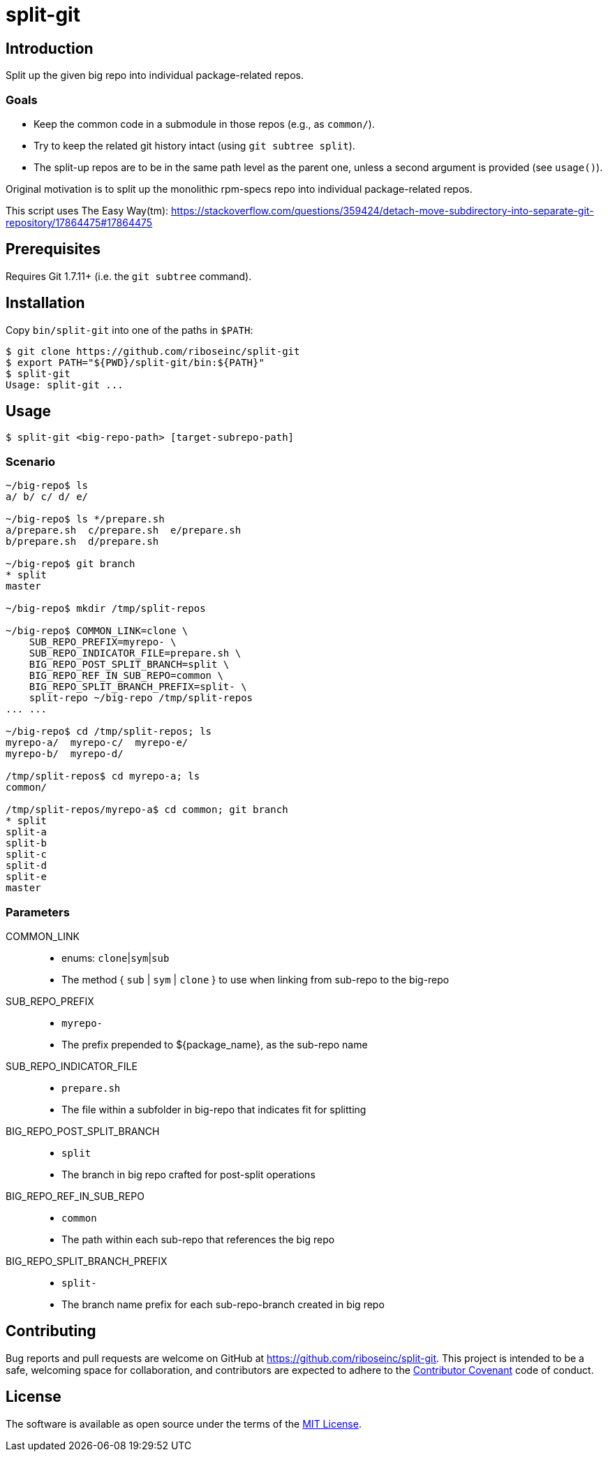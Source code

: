 = split-git

== Introduction

Split up the given big repo into individual package-related repos.

=== Goals

- Keep the common code in a submodule in those repos (e.g., as `common/`).
- Try to keep the related git history intact (using `git subtree split`).
- The split-up repos are to be in the same path level as the parent one, unless 
  a second argument is provided (see `usage()`).

Original motivation is to split up the monolithic rpm-specs repo into individual 
package-related repos.

This script uses The Easy Way(tm):
https://stackoverflow.com/questions/359424/detach-move-subdirectory-into-separate-git-repository/17864475#17864475

== Prerequisites

Requires Git 1.7.11+ (i.e. the `git subtree` command).

== Installation

Copy `bin/split-git` into one of the paths in `$PATH`:

[source,console]
----
$ git clone https://github.com/riboseinc/split-git
$ export PATH="${PWD}/split-git/bin:${PATH}"
$ split-git
Usage: split-git ...
----

== Usage

[source,console]
----
$ split-git <big-repo-path> [target-subrepo-path]
----

=== Scenario

[source,console]
----
~/big-repo$ ls
a/ b/ c/ d/ e/

~/big-repo$ ls */prepare.sh
a/prepare.sh  c/prepare.sh  e/prepare.sh
b/prepare.sh  d/prepare.sh

~/big-repo$ git branch
* split
master

~/big-repo$ mkdir /tmp/split-repos

~/big-repo$ COMMON_LINK=clone \
    SUB_REPO_PREFIX=myrepo- \
    SUB_REPO_INDICATOR_FILE=prepare.sh \
    BIG_REPO_POST_SPLIT_BRANCH=split \
    BIG_REPO_REF_IN_SUB_REPO=common \
    BIG_REPO_SPLIT_BRANCH_PREFIX=split- \
    split-repo ~/big-repo /tmp/split-repos
... ...

~/big-repo$ cd /tmp/split-repos; ls
myrepo-a/  myrepo-c/  myrepo-e/
myrepo-b/  myrepo-d/

/tmp/split-repos$ cd myrepo-a; ls
common/

/tmp/split-repos/myrepo-a$ cd common; git branch
* split
split-a
split-b
split-c
split-d
split-e
master
----

=== Parameters

COMMON_LINK::
- enums: `clone`|`sym`|`sub`
- The method { `sub` | `sym` | `clone` } to use when linking from sub-repo to 
  the big-repo

SUB_REPO_PREFIX::
- `myrepo-`
- The prefix prepended to ${package_name}, as the sub-repo name

SUB_REPO_INDICATOR_FILE::
- `prepare.sh`
- The file within a subfolder in big-repo that indicates fit for splitting

BIG_REPO_POST_SPLIT_BRANCH::
- `split`
- The branch in big repo crafted for post-split operations

BIG_REPO_REF_IN_SUB_REPO::
- `common`
- The path within each sub-repo that references the big repo

BIG_REPO_SPLIT_BRANCH_PREFIX::
- `split-`
- The branch name prefix for each sub-repo-branch created in big repo

== Contributing

Bug reports and pull requests are welcome on GitHub at
https://github.com/riboseinc/split-git. This project is intended to be a
safe, welcoming space for collaboration, and contributors are expected to
adhere to the http://contributor-covenant.org[Contributor Covenant] code of
conduct.

== License

The software is available as open source under the terms of the
http://opensource.org/licenses/MIT[MIT License].
